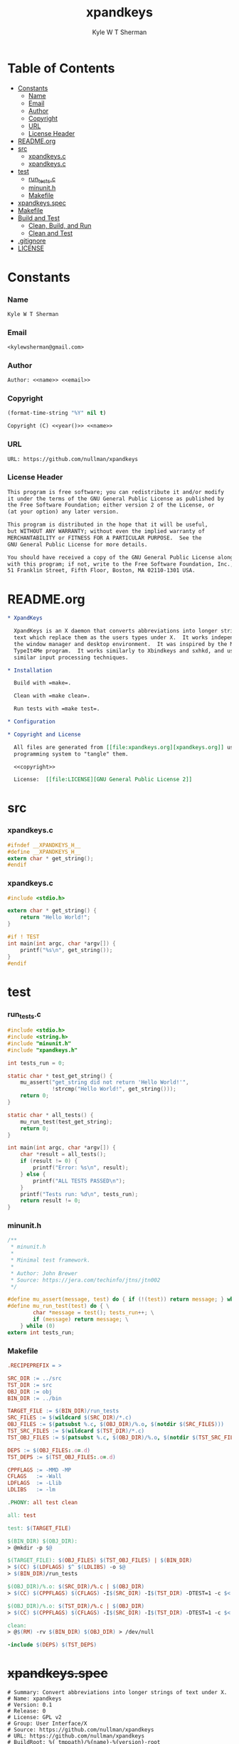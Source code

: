 * Org                                                              :noexport:
  :PROPERTIES:
  :TOC: :ignore this
  :END:
  #+TITLE: xpandkeys
  #+AUTHOR: Kyle W T Sherman
  #+EMAIL: kylewsherman@gmail.com
  #+FILENAME: xpandkeys.org
  #+DESCRIPTION: Org/Babel 'literate' Expand Keys Program
  #+KEYWORDS: emacs, org-mode, xpandkeys, expand keys, c, c-lang, babel, elisp, emacs lisp, lisp, programming language, literate programming, reproducible research
  #+LANGUAGE: en
  #+PROPERTY: header-args :tangle no :noweb yes :results silent :mkdir yes
  #+OPTIONS: num:nil toc:nil d:(HIDE) tags:not-in-toc html-preamble:nil html-postamble:nil
  #+TIMESTAMP: <2022-08-07 22:44 (kyle)>

* Table of Contents
  :PROPERTIES:
  :TOC: :include all :ignore this
  :END:

  :CONTENTS:
- [[#constants][Constants]]
  - [[#name][Name]]
  - [[#email][Email]]
  - [[#author][Author]]
  - [[#copyright][Copyright]]
  - [[#url][URL]]
  - [[#license-header][License Header]]
- [[#readmeorg][README.org]]
- [[#src][src]]
  - [[#xpandkeysc][xpandkeys.c]]
  - [[#xpandkeysc][xpandkeys.c]]
- [[#test][test]]
  - [[#run_testsc][run_tests.c]]
  - [[#minunith][minunit.h]]
  - [[#makefile][Makefile]]
- [[#xpandkeysspec][xpandkeys.spec]]
- [[#makefile][Makefile]]
- [[#build-and-test][Build and Test]]
  - [[#clean-build-and-run][Clean, Build, and Run]]
  - [[#clean-and-test][Clean and Test]]
- [[#gitignore][.gitignore]]
- [[#license][LICENSE]]
  :END:

* Constants

*** Name

    #+NAME: name
    #+BEGIN_SRC org
      Kyle W T Sherman
    #+END_SRC

*** Email

    #+NAME: email
    #+BEGIN_SRC org
      <kylewsherman@gmail.com>
    #+END_SRC

*** Author

    #+NAME: author
    #+BEGIN_SRC org
      Author: <<name>> <<email>>
    #+END_SRC

*** Copyright

    #+NAME: year
    #+BEGIN_SRC emacs-lisp
      (format-time-string "%Y" nil t)
    #+END_SRC

    #+NAME: copyright
    #+BEGIN_SRC org
      Copyright (C) <<year()>> <<name>>
    #+END_SRC

*** URL

    #+NAME: url
    #+BEGIN_SRC org
      URL: https://github.com/nullman/xpandkeys
    #+END_SRC

*** License Header

    #+NAME: license-header
    #+BEGIN_SRC org
      This program is free software; you can redistribute it and/or modify
      it under the terms of the GNU General Public License as published by
      the Free Software Foundation; either version 2 of the License, or
      (at your option) any later version.

      This program is distributed in the hope that it will be useful,
      but WITHOUT ANY WARRANTY; without even the implied warranty of
      MERCHANTABILITY or FITNESS FOR A PARTICULAR PURPOSE.  See the
      GNU General Public License for more details.

      You should have received a copy of the GNU General Public License along
      with this program; if not, write to the Free Software Foundation, Inc.,
      51 Franklin Street, Fifth Floor, Boston, MA 02110-1301 USA.
    #+END_SRC

* README.org

  #+BEGIN_SRC org :tangle README.org
    ,* XpandKeys

      XpandKeys is an X daemon that converts abbreviations into longer strings of
      text which replace them as the users types under X.  It works independently of
      the window manager and desktop environment.  It was inspired by the Mac OS 6/7
      TypeIt4Me program.  It works similarly to Xbindkeys and sxhkd, and uses
      similar input processing techniques.

    ,* Installation

      Build with =make=.

      Clean with =make clean=.

      Run tests with =make test=.

    ,* Configuration

    ,* Copyright and License

      All files are generated from [[file:xpandkeys.org][xpandkeys.org]] using Emacs' org-mode literate
      programming system to "tangle" them.

      <<copyright>>

      License:  [[file:LICENSE][GNU General Public License 2]]
  #+END_SRC

* src

*** xpandkeys.c

    #+BEGIN_SRC c :tangle src/xpandkeys.h
      #ifndef __XPANDKEYS_H__
      #define __XPANDKEYS_H__
      extern char * get_string();
      #endif
    #+END_SRC

*** xpandkeys.c

    #+BEGIN_SRC c :tangle src/xpandkeys.c
      #include <stdio.h>

      extern char * get_string() {
          return "Hello World!";
      }

      #if ! TEST
      int main(int argc, char *argv[]) {
          printf("%s\n", get_string());
      }
      #endif
    #+END_SRC

* test

*** run_tests.c
    #+BEGIN_SRC c :tangle test/src/run_tests.c
      #include <stdio.h>
      #include <string.h>
      #include "minunit.h"
      #include "xpandkeys.h"

      int tests_run = 0;

      static char * test_get_string() {
          mu_assert("get_string did not return 'Hello World!'",
                    !strcmp("Hello World!", get_string()));
          return 0;
      }

      static char * all_tests() {
          mu_run_test(test_get_string);
          return 0;
      }

      int main(int argc, char *argv[]) {
          char *result = all_tests();
          if (result != 0) {
              printf("Error: %s\n", result);
          } else {
              printf("ALL TESTS PASSED\n");
          }
          printf("Tests run: %d\n", tests_run);
          return result != 0;
      }
    #+END_SRC

*** minunit.h
    #+BEGIN_SRC c :tangle test/src/minunit.h
      /**
       ,* minunit.h
       ,*
       ,* Minimal test framework.
       ,*
       ,* Author: John Brewer
       ,* Source: https://jera.com/techinfo/jtns/jtn002
       ,*/

      #define mu_assert(message, test) do { if (!(test)) return message; } while (0)
      #define mu_run_test(test) do { \
              char *message = test(); tests_run++; \
              if (message) return message; \
          } while (0)
      extern int tests_run;
    #+END_SRC

*** Makefile

    #+BEGIN_SRC makefile :tangle test/Makefile
      .RECIPEPREFIX = >

      SRC_DIR := ../src
      TST_DIR := src
      OBJ_DIR := obj
      BIN_DIR := ../bin

      TARGET_FILE := $(BIN_DIR)/run_tests
      SRC_FILES := $(wildcard $(SRC_DIR)/*.c)
      OBJ_FILES := $(patsubst %.c, $(OBJ_DIR)/%.o, $(notdir $(SRC_FILES)))
      TST_SRC_FILES := $(wildcard $(TST_DIR)/*.c)
      TST_OBJ_FILES := $(patsubst %.c, $(OBJ_DIR)/%.o, $(notdir $(TST_SRC_FILES)))

      DEPS := $(OBJ_FILES:.o=.d)
      TST_DEPS := $(TST_OBJ_FILES:.o=.d)

      CPPFLAGS := -MMD -MP
      CFLAGS   := -Wall
      LDFLAGS  := -Llib
      LDLIBS   := -lm

      .PHONY: all test clean

      all: test

      test: $(TARGET_FILE)

      $(BIN_DIR) $(OBJ_DIR):
      > @mkdir -p $@

      $(TARGET_FILE): $(OBJ_FILES) $(TST_OBJ_FILES) | $(BIN_DIR)
      > $(CC) $(LDFLAGS) $^ $(LDLIBS) -o $@
      > $(BIN_DIR)/run_tests

      $(OBJ_DIR)/%.o: $(SRC_DIR)/%.c | $(OBJ_DIR)
      > $(CC) $(CPPFLAGS) $(CFLAGS) -I$(SRC_DIR) -I$(TST_DIR) -DTEST=1 -c $< -o $@

      $(OBJ_DIR)/%.o: $(TST_DIR)/%.c | $(OBJ_DIR)
      > $(CC) $(CPPFLAGS) $(CFLAGS) -I$(SRC_DIR) -I$(TST_DIR) -DTEST=1 -c $< -o $@

      clean:
      > @$(RM) -rv $(BIN_DIR) $(OBJ_DIR) > /dev/null

      -include $(DEPS) $(TST_DEPS)
    #+END_SRC

* +xpandkeys.spec+

  #+BEGIN_SRC conf-unix :tangle xpandkeys.spec :tangle no
    # Summary: Convert abbreviations into longer strings of text under X.
    # Name: xpandkeys
    # Version: 0.1
    # Release: 0
    # License: GPL v2
    # Group: User Interface/X
    # Source: https://github.com/nullman/xpandkeys
    # URL: https://github.com/nullman/xpandkeys
    # BuildRoot: %{_tmppath}/%{name}-%{version}-root
    # Requires: tk

    # %description
    # XpandKeys is an X daemon that converts abbreviations into longer strings of text which replace them as the users types under X.  It works independently of the window manager and desktop environment.  It was inspired by the Mac OS 6/7 TypeIt4Me program.  It works similarly to Xbindkeys and sxhkd, and uses similar input processing techniques.

    # %prep
    # %setup -q

    # %build
    # ./configure --mandir="%{_mandir}" --bindir="%{_bindir}"
    # make CFLAGS="$RPM_OPT_FLAGS"

    # %install
    # rm -rf %{buildroot}
    # make install DESTDIR="%{buildroot}"

    # %clean
    # rm -rf %{buildroot}

    # %files
    # %defattr(-, root, root)
    # %doc AUTHORS BUGS ChangeLog COPYING INSTALL NEWS README TODO
    # %attr(0755, root, root) %{_bindir}/xpandkeys
    # %attr(0644, root, root) %{_mandir}/man?/*

    # %changelog
    # * Sat Jan 24 2009 Philippe Brochard <hocwp@free.fr>
    # - Initial revision.
  #+END_SRC

* Makefile

  #+BEGIN_SRC makefile :tangle Makefile
    .RECIPEPREFIX = >

    SRC_DIR := src
    OBJ_DIR := obj
    BIN_DIR := bin
    TST_DIR := test

    TARGET_FILE := $(BIN_DIR)/xpandkeys
    SRC_FILES := $(wildcard $(SRC_DIR)/*.c)
    OBJ_FILES := $(patsubst %.c, $(OBJ_DIR)/%.o, $(notdir $(SRC_FILES)))

    DEPS := $(OBJ_FILES:.o=.d)

    CPPFLAGS := -MMD -MP
    CFLAGS   := -Wall
    LDFLAGS  := -Llib
    LDLIBS   := -lm

    .PHONY: all build test clean

    all: build

    build: $(TARGET_FILE)

    $(BIN_DIR) $(OBJ_DIR):
    > @mkdir -p $@

    $(TARGET_FILE): $(OBJ_FILES) | $(BIN_DIR)
    > $(CC) $(LDFLAGS) $^ $(LDLIBS) -o $@

    $(OBJ_DIR)/%.o: $(SRC_DIR)/%.c | $(OBJ_DIR)
    > $(CC) $(CPPFLAGS) $(CFLAGS) -I$(SRC_DIR) -DTEST=0 -c $< -o $@

    test:
    > pushd test && ( make ; popd )

    clean:
    > @$(RM) -rv $(BIN_DIR) $(OBJ_DIR) > /dev/null
    > pushd test && ( make clean ; popd )

    -include $(DEPS)
  #+END_SRC

* Build and Test

*** Clean, Build, and Run

    #+BEGIN_SRC sh :results output replace
      make clean build 2>&1 > /dev/null && ./bin/xpandkeys --help
    #+END_SRC

    #+RESULTS:
    : Hello World!

*** Clean and Test

    #+BEGIN_SRC sh :results output replace
      make clean test 2>&1
    #+END_SRC

    #+RESULTS:
    #+begin_example
    pushd test && ( make clean ; popd )
    ~/code/github-nullman/xpandkeys/test ~/code/github-nullman/xpandkeys
    make[1]: Entering directory '/home/kyle/code/github-nullman/xpandkeys/test'
    make[1]: Leaving directory '/home/kyle/code/github-nullman/xpandkeys/test'
    ~/code/github-nullman/xpandkeys
    pushd test && ( make ; popd )
    ~/code/github-nullman/xpandkeys/test ~/code/github-nullman/xpandkeys
    make[1]: Entering directory '/home/kyle/code/github-nullman/xpandkeys/test'
    cc -MMD -MP -Wall -I../src -Isrc -DTEST=1 -c ../src/xpandkeys.c -o obj/xpandkeys.o
    cc -MMD -MP -Wall -I../src -Isrc -DTEST=1 -c src/run_tests.c -o obj/run_tests.o
    cc -Llib obj/xpandkeys.o obj/run_tests.o -lm -o ../bin/run_tests
    ../bin/run_tests
    ALL TESTS PASSED
    Tests run: 1
    make[1]: Leaving directory '/home/kyle/code/github-nullman/xpandkeys/test'
    ~/code/github-nullman/xpandkeys
    #+end_example

* .gitignore

  #+BEGIN_SRC conf-unix :tangle .gitignore
    bin
    obj
  #+END_SRC

* LICENSE

  #+BEGIN_SRC text :tangle LICENSE
    GNU GENERAL PUBLIC LICENSE

    Version 2, June 1991

    Copyright (C) 1989, 1991 Free Software Foundation, Inc.
    51 Franklin Street, Fifth Floor, Boston, MA  02110-1301, USA

    Everyone is permitted to copy and distribute verbatim copies of this license
    document, but changing it is not allowed.

    Preamble

    The licenses for most software are designed to take away your freedom to share
    and change it. By contrast, the GNU General Public License is intended to
    guarantee your freedom to share and change free software--to make sure the
    software is free for all its users. This General Public License applies to
    most of the Free Software Foundation's software and to any other program whose
    authors commit to using it. (Some other Free Software Foundation software is
    covered by the GNU Lesser General Public License instead.) You can apply it to
    your programs, too.

    When we speak of free software, we are referring to freedom, not price. Our
    General Public Licenses are designed to make sure that you have the freedom to
    distribute copies of free software (and charge for this service if you wish),
    that you receive source code or can get it if you want it, that you can change
    the software or use pieces of it in new free programs; and that you know you
    can do these things.

    To protect your rights, we need to make restrictions that forbid anyone to
    deny you these rights or to ask you to surrender the rights. These
    restrictions translate to certain responsibilities for you if you distribute
    copies of the software, or if you modify it.

    For example, if you distribute copies of such a program, whether gratis or for
    a fee, you must give the recipients all the rights that you have. You must
    make sure that they, too, receive or can get the source code. And you must
    show them these terms so they know their rights.

    We protect your rights with two steps: (1) copyright the software, and (2)
    offer you this license which gives you legal permission to copy, distribute
    and/or modify the software.

    Also, for each author's protection and ours, we want to make certain that
    everyone understands that there is no warranty for this free software. If the
    software is modified by someone else and passed on, we want its recipients to
    know that what they have is not the original, so that any problems introduced
    by others will not reflect on the original authors' reputations.

    Finally, any free program is threatened constantly by software patents. We
    wish to avoid the danger that redistributors of a free program will
    individually obtain patent licenses, in effect making the program proprietary.
    To prevent this, we have made it clear that any patent must be licensed for
    everyone's free use or not licensed at all.

    The precise terms and conditions for copying, distribution and modification
    follow.

    TERMS AND CONDITIONS FOR COPYING, DISTRIBUTION AND MODIFICATION

    0. This License applies to any program or other work which contains a notice
    placed by the copyright holder saying it may be distributed under the terms of
    this General Public License. The "Program", below, refers to any such program
    or work, and a "work based on the Program" means either the Program or any
    derivative work under copyright law: that is to say, a work containing the
    Program or a portion of it, either verbatim or with modifications and/or
    translated into another language. (Hereinafter, translation is included
    without limitation in the term "modification".) Each licensee is addressed as
    "you".

    Activities other than copying, distribution and modification are not covered
    by this License; they are outside its scope. The act of running the Program is
    not restricted, and the output from the Program is covered only if its
    contents constitute a work based on the Program (independent of having been
    made by running the Program). Whether that is true depends on what the Program
    does.

    1. You may copy and distribute verbatim copies of the Program's source code as
    you receive it, in any medium, provided that you conspicuously and
    appropriately publish on each copy an appropriate copyright notice and
    disclaimer of warranty; keep intact all the notices that refer to this License
    and to the absence of any warranty; and give any other recipients of the
    Program a copy of this License along with the Program.

    You may charge a fee for the physical act of transferring a copy, and you may
    at your option offer warranty protection in exchange for a fee.

    2. You may modify your copy or copies of the Program or any portion of it,
    thus forming a work based on the Program, and copy and distribute such
    modifications or work under the terms of Section 1 above, provided that you
    also meet all of these conditions:

        a) You must cause the modified files to carry prominent notices stating
        that you changed the files and the date of any change.

        b) You must cause any work that you distribute or publish, that in whole
        or in part contains or is derived from the Program or any part thereof, to
        be licensed as a whole at no charge to all third parties under the terms
        of this License.

        c) If the modified program normally reads commands interactively when run,
        you must cause it, when started running for such interactive use in the
        most ordinary way, to print or display an announcement including an
        appropriate copyright notice and a notice that there is no warranty (or
        else, saying that you provide a warranty) and that users may redistribute
        the program under these conditions, and telling the user how to view a
        copy of this License. (Exception: if the Program itself is interactive but
        does not normally print such an announcement, your work based on the
        Program is not required to print an announcement.)

    These requirements apply to the modified work as a whole. If identifiable
    sections of that work are not derived from the Program, and can be reasonably
    considered independent and separate works in themselves, then this License,
    and its terms, do not apply to those sections when you distribute them as
    separate works. But when you distribute the same sections as part of a whole
    which is a work based on the Program, the distribution of the whole must be on
    the terms of this License, whose permissions for other licensees extend to the
    entire whole, and thus to each and every part regardless of who wrote it.

    Thus, it is not the intent of this section to claim rights or contest your
    rights to work written entirely by you; rather, the intent is to exercise the
    right to control the distribution of derivative or collective works based on
    the Program.

    In addition, mere aggregation of another work not based on the Program with
    the Program (or with a work based on the Program) on a volume of a storage or
    distribution medium does not bring the other work under the scope of this
    License.

    3. You may copy and distribute the Program (or a work based on it, under
    Section 2) in object code or executable form under the terms of Sections 1 and
    2 above provided that you also do one of the following:

        a) Accompany it with the complete corresponding machine-readable source
        code, which must be distributed under the terms of Sections 1 and 2 above
        on a medium customarily used for software interchange; or,

        b) Accompany it with a written offer, valid for at least three years, to
        give any third party, for a charge no more than your cost of physically
        performing source distribution, a complete machine-readable copy of the
        corresponding source code, to be distributed under the terms of Sections 1
        and 2 above on a medium customarily used for software interchange; or,

        c) Accompany it with the information you received as to the offer to
        distribute corresponding source code. (This alternative is allowed only
        for noncommercial distribution and only if you received the program in
        object code or executable form with such an offer, in accord with
        Subsection b above.)

    The source code for a work means the preferred form of the work for making
    modifications to it. For an executable work, complete source code means all
    the source code for all modules it contains, plus any associated interface
    definition files, plus the scripts used to control compilation and
    installation of the executable. However, as a special exception, the source
    code distributed need not include anything that is normally distributed (in
    either source or binary form) with the major components (compiler, kernel, and
    so on) of the operating system on which the executable runs, unless that
    component itself accompanies the executable.

    If distribution of executable or object code is made by offering access to
    copy from a designated place, then offering equivalent access to copy the
    source code from the same place counts as distribution of the source code,
    even though third parties are not compelled to copy the source along with the
    object code.

    4. You may not copy, modify, sublicense, or distribute the Program except as
    expressly provided under this License. Any attempt otherwise to copy, modify,
    sublicense or distribute the Program is void, and will automatically terminate
    your rights under this License. However, parties who have received copies, or
    rights, from you under this License will not have their licenses terminated so
    long as such parties remain in full compliance.

    5. You are not required to accept this License, since you have not signed it.
    However, nothing else grants you permission to modify or distribute the
    Program or its derivative works. These actions are prohibited by law if you do
    not accept this License. Therefore, by modifying or distributing the Program
    (or any work based on the Program), you indicate your acceptance of this
    License to do so, and all its terms and conditions for copying, distributing
    or modifying the Program or works based on it.

    6. Each time you redistribute the Program (or any work based on the Program),
    the recipient automatically receives a license from the original licensor to
    copy, distribute or modify the Program subject to these terms and conditions.
    You may not impose any further restrictions on the recipients' exercise of the
    rights granted herein. You are not responsible for enforcing compliance by
    third parties to this License.

    7. If, as a consequence of a court judgment or allegation of patent
    infringement or for any other reason (not limited to patent issues),
    conditions are imposed on you (whether by court order, agreement or otherwise)
    that contradict the conditions of this License, they do not excuse you from
    the conditions of this License. If you cannot distribute so as to satisfy
    simultaneously your obligations under this License and any other pertinent
    obligations, then as a consequence you may not distribute the Program at all.
    For example, if a patent license would not permit royalty-free redistribution
    of the Program by all those who receive copies directly or indirectly through
    you, then the only way you could satisfy both it and this License would be to
    refrain entirely from distribution of the Program.

    If any portion of this section is held invalid or unenforceable under any
    particular circumstance, the balance of the section is intended to apply and
    the section as a whole is intended to apply in other circumstances.

    It is not the purpose of this section to induce you to infringe any patents or
    other property right claims or to contest validity of any such claims; this
    section has the sole purpose of protecting the integrity of the free software
    distribution system, which is implemented by public license practices. Many
    people have made generous contributions to the wide range of software
    distributed through that system in reliance on consistent application of that
    system; it is up to the author/donor to decide if he or she is willing to
    distribute software through any other system and a licensee cannot impose that
    choice.

    This section is intended to make thoroughly clear what is believed to be a
    consequence of the rest of this License.

    8. If the distribution and/or use of the Program is restricted in certain
    countries either by patents or by copyrighted interfaces, the original
    copyright holder who places the Program under this License may add an explicit
    geographical distribution limitation excluding those countries, so that
    distribution is permitted only in or among countries not thus excluded. In
    such case, this License incorporates the limitation as if written in the body
    of this License.

    9. The Free Software Foundation may publish revised and/or new versions of the
    General Public License from time to time. Such new versions will be similar in
    spirit to the present version, but may differ in detail to address new
    problems or concerns.

    Each version is given a distinguishing version number. If the Program
    specifies a version number of this License which applies to it and "any later
    version", you have the option of following the terms and conditions either of
    that version or of any later version published by the Free Software
    Foundation. If the Program does not specify a version number of this License,
    you may choose any version ever published by the Free Software Foundation.

    10. If you wish to incorporate parts of the Program into other free programs
    whose distribution conditions are different, write to the author to ask for
    permission. For software which is copyrighted by the Free Software Foundation,
    write to the Free Software Foundation; we sometimes make exceptions for this.
    Our decision will be guided by the two goals of preserving the free status of
    all derivatives of our free software and of promoting the sharing and reuse of
    software generally.

    NO WARRANTY

    11. BECAUSE THE PROGRAM IS LICENSED FREE OF CHARGE, THERE IS NO WARRANTY FOR
    THE PROGRAM, TO THE EXTENT PERMITTED BY APPLICABLE LAW. EXCEPT WHEN OTHERWISE
    STATED IN WRITING THE COPYRIGHT HOLDERS AND/OR OTHER PARTIES PROVIDE THE
    PROGRAM "AS IS" WITHOUT WARRANTY OF ANY KIND, EITHER EXPRESSED OR IMPLIED,
    INCLUDING, BUT NOT LIMITED TO, THE IMPLIED WARRANTIES OF MERCHANTABILITY AND
    FITNESS FOR A PARTICULAR PURPOSE. THE ENTIRE RISK AS TO THE QUALITY AND
    PERFORMANCE OF THE PROGRAM IS WITH YOU. SHOULD THE PROGRAM PROVE DEFECTIVE,
    YOU ASSUME THE COST OF ALL NECESSARY SERVICING, REPAIR OR CORRECTION.

    12. IN NO EVENT UNLESS REQUIRED BY APPLICABLE LAW OR AGREED TO IN WRITING WILL
    ANY COPYRIGHT HOLDER, OR ANY OTHER PARTY WHO MAY MODIFY AND/OR REDISTRIBUTE
    THE PROGRAM AS PERMITTED ABOVE, BE LIABLE TO YOU FOR DAMAGES, INCLUDING ANY
    GENERAL, SPECIAL, INCIDENTAL OR CONSEQUENTIAL DAMAGES ARISING OUT OF THE USE
    OR INABILITY TO USE THE PROGRAM (INCLUDING BUT NOT LIMITED TO LOSS OF DATA OR
    DATA BEING RENDERED INACCURATE OR LOSSES SUSTAINED BY YOU OR THIRD PARTIES OR
    A FAILURE OF THE PROGRAM TO OPERATE WITH ANY OTHER PROGRAMS), EVEN IF SUCH
    HOLDER OR OTHER PARTY HAS BEEN ADVISED OF THE POSSIBILITY OF SUCH DAMAGES.

    END OF TERMS AND CONDITIONS

    How to Apply These Terms to Your New Programs

    If you develop a new program, and you want it to be of the greatest possible
    use to the public, the best way to achieve this is to make it free software
    which everyone can redistribute and change under these terms.

    To do so, attach the following notices to the program. It is safest to attach
    them to the start of each source file to most effectively convey the exclusion
    of warranty; and each file should have at least the "copyright" line and a
    pointer to where the full notice is found.

    one line to give the program's name and an idea of what it does.
    Copyright (C) yyyy  name of author

    This program is free software; you can redistribute it and/or modify it under
    the terms of the GNU General Public License as published by the Free Software
    Foundation; either version 2 of the License, or (at your option) any later
    version.

    This program is distributed in the hope that it will be useful, but WITHOUT
    ANY WARRANTY; without even the implied warranty of MERCHANTABILITY or FITNESS
    FOR A PARTICULAR PURPOSE. See the GNU General Public License for more details.

    You should have received a copy of the GNU General Public License along with
    this program; if not, write to the Free Software Foundation, Inc., 51 Franklin
    Street, Fifth Floor, Boston, MA 02110-1301, USA.

    Also add information on how to contact you by electronic and paper mail.

    If the program is interactive, make it output a short notice like this when it
    starts in an interactive mode:

    Gnomovision version 69, Copyright (C) year name of author Gnomovision comes
    with ABSOLUTELY NO WARRANTY; for details type `show w'. This is free software,
    and you are welcome to redistribute it under certain conditions; type `show c'
    for details.

    The hypothetical commands `show w' and `show c' should show the appropriate
    parts of the General Public License. Of course, the commands you use may be
    called something other than `show w' and `show c'; they could even be
    mouse-clicks or menu items--whatever suits your program.

    You should also get your employer (if you work as a programmer) or your
    school, if any, to sign a "copyright disclaimer" for the program, if
    necessary. Here is a sample; alter the names:

    Yoyodyne, Inc., hereby disclaims all copyright interest in the program
    `Gnomovision' (which makes passes at compilers) written by James Hacker.

    signature of Ty Coon, 1 April 1989
    Ty Coon, President of Vice

    This General Public License does not permit incorporating your program into
    proprietary programs. If your program is a subroutine library, you may
    consider it more useful to permit linking proprietary applications with the
    library. If this is what you want to do, use the GNU Lesser General Public
    License instead of this License.
  #+END_SRC
